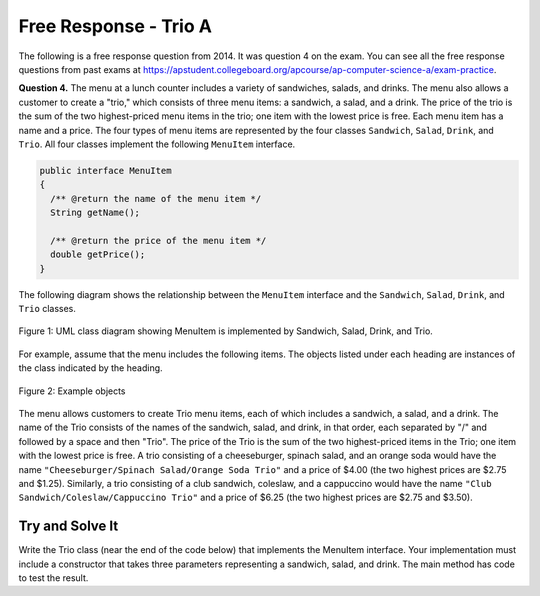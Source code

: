 .. qnum::
   :prefix:  10-19-
   :start: 1

Free Response - Trio A
-----------------------------------

..	index::
	single: trio
    single: free response
    
The following is a free response question from 2014.  It was question 4 on the exam.  You can see all the free response questions from past exams at https://apstudent.collegeboard.org/apcourse/ap-computer-science-a/exam-practice.  

**Question 4.**  The menu at a lunch counter includes a variety of sandwiches, salads, and drinks. The menu also allows a
customer to create a "trio," which consists of three menu items: a sandwich, a salad, and a drink. The price
of the trio is the sum of the two highest-priced menu items in the trio; one item with the lowest price is free.
Each menu item has a name and a price. The four types of menu items are represented by the four classes
``Sandwich``, ``Salad``, ``Drink``, and ``Trio``. All four classes implement the following ``MenuItem`` interface.

.. code-block:: java 

   public interface MenuItem
   {
     /** @return the name of the menu item */
     String getName();

     /** @return the price of the menu item */
     double getPrice();
   }
   
The following diagram shows the relationship between the ``MenuItem`` interface and the ``Sandwich``, ``Salad``, ``Drink``, and ``Trio`` classes.

.. figure:: Figures/trioUML.png
    :width: 500px
    :align: center
    :figclass: align-center

    Figure 1: UML class diagram showing MenuItem is implemented by Sandwich, Salad, Drink, and Trio.
    
For example, assume that the menu includes the following items. The objects listed under each heading are instances of the class indicated by the heading.

.. figure:: Figures/menuItemObjs.png
    :width: 600px
    :align: center
    :figclass: align-center

    Figure 2: Example objects 

The menu allows customers to create Trio menu items, each of which includes a sandwich, a salad, and a
drink. The name of the Trio consists of the names of the sandwich, salad, and drink, in that order, each
separated by "/" and followed by a space and then "Trio". The price of the Trio is the sum of the two
highest-priced items in the Trio; one item with the lowest price is free.
A trio consisting of a cheeseburger, spinach salad, and an orange soda would have the name
``"Cheeseburger/Spinach Salad/Orange Soda Trio"``
and a price of $4.00 (the two highest prices
are $2.75 and $1.25). Similarly, a trio consisting of a club sandwich, coleslaw, and a cappuccino would have the
name ``"Club Sandwich/Coleslaw/Cappuccino Trio"`` 
and a price of $6.25 (the two highest prices
are $2.75 and $3.50).

Try and Solve It
===================

Write the Trio class (near the end of the code below) that implements the MenuItem interface. Your implementation must include a
constructor that takes three parameters representing a sandwich, salad, and drink.  The main method has code to test the result.

.. activecode:: frqTrio
   :language: java
   
   import java.util.List;
   import java.util.ArrayList;
   import java.text.*;
   
   interface MenuItem
   {
      /** @return the name of the menu item */
      String getName();

      /** @return the price of the menu item */
      double getPrice();
   }
   
   class SimpleLunchItem implements MenuItem
   {
      private String name;
      private double price;
  
      public SimpleLunchItem(String aName, double aPrice)
      {
         name = aName;
         price = aPrice;
      }

      public String getName() { return name; }
      public double getPrice() { return price; }
  
      public String toString ()
      {
         DecimalFormat money = new DecimalFormat("0.00");
         return getName() + " " + money.format(getPrice());
      }
   }
   
   class Drink extends SimpleLunchItem
   {
      public Drink(String name, double price)
      { super(name, price); }
   }
   
   class Salad extends SimpleLunchItem
   {
      public Salad(String name, double price)
      { super(name, price); }
   }
   
   class Sandwich extends SimpleLunchItem
   {
      public Sandwich(String name, double price)
      { super(name, price); }
   }

   // Declare the Trio class.  It must implement the MenuItem interface.
   
   {
      // declare the fields that you need for a trio object
   
      // write a constructor that takes a Sandwich, Salad, and a Drink, in that order
      
      // write the getName method it should return 
      // sandwich name/salad name/drink name Trio
      
      // write the getPrice method
      // it should return the price of the two highest price items in the trio.
  
      public static void main(String[] args)
      {
         Sandwich burger = new Sandwich("Cheeseburger",2.75);
         Sandwich club = new Sandwich("Club Sandwich", 2.75);
         Salad spinachSalad = new Salad("Spinach Salad",1.25);
         Salad coleslaw = new Salad("Coleslaw", 1.25);
         Drink orange = new Drink("Orange Soda", 1.25);
         Drink cap = new Drink("Cappuccino", 3.50);
         Trio trio1 = new Trio(burger,spinachSalad, orange);
         System.out.println("It should print Cheeseburger/Spinach Salad/Orange Soda Trio and it prints: " + trio1.getName());
         System.out.println("It should print 4.0 and it prints: " + trio1.getPrice());
         Trio trio2 = new Trio(club,coleslaw,cap);
         System.out.println("It should print Club Sandwich/Coleslaw/Capuccino Trio and it prints: " + trio2.getName());
         System.out.println("It should print 6.25 and it prints: " + trio2.getPrice());
      }  
   }




   

     
  
  